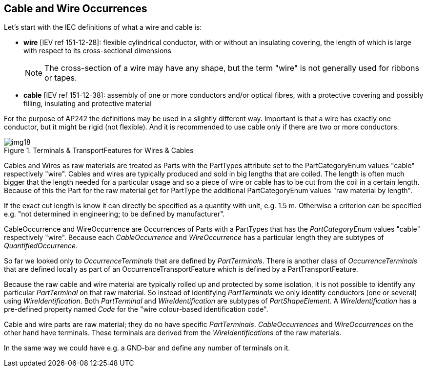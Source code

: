 [[cls-11]]
== Cable and Wire Occurrences

Let's start with the IEC definitions of what a wire and cable is:

* *wire* [IEV ref 151-12-28]: flexible cylindrical conductor, with or without an
insulating covering, the length of which is large with respect to its
cross-sectional dimensions
+
--
NOTE: The cross-section of a wire may have any shape, but the term "wire" is not
generally used for ribbons or tapes.
--
* *cable* [IEV ref 151-12-38]: assembly of one or more conductors and/or optical
fibres, with a protective covering and possibly filling, insulating and protective
material

For the purpose of AP242 the definitions may be used in a slightly different way.
Important is that a wire has exactly one conductor, but it might be rigid (not
flexible). And it is recommended to use cable only if there are two or more
conductors.

[[fig18]]
.Terminals & TransportFeatures for Wires & Cables
image::img18.png[]

Cables and Wires as raw materials are treated as Parts with the PartTypes attribute
set to the PartCategoryEnum values "cable" respectively "wire". Cables and wires are
typically produced and sold in big lengths that are coiled. The length is often much
bigger that the length needed for a particular usage and so a piece of wire or cable
has to be cut from the coil in a certain length. Because of this the Part for the
raw material get for PartType the additional PartCategoryEnum values "raw material
by length".

If the exact cut length is know it can directly be specified as a quantity with
unit, e.g. 1.5 m. Otherwise a criterion can be specified e.g. "not determined in
engineering; to be defined by manufacturer".

CableOccurrence and WireOccurrence are Occurrences of Parts with a PartTypes that
has the _PartCategoryEnum_ values "cable" respectively "wire". Because each
_CableOccurrence_ and _WireOccurrence_ has a particular length they are subtypes of
_QuantifiedOccurrence_.

So far we looked only to _OccurrenceTerminals_ that are defined by _PartTerminals_.
There is another class of _OccurrenceTerminals_ that are defined locally as part of
an OccurrenceTransportFeature which is defined by a PartTransportFeature.

Because the raw cable and wire material are typically rolled up and protected by
some isolation, it is not possible to identify any particular _PartTerminal_ on that
raw material. So instead of identifying _PartTerminals_ we only identify conductors
(one or several) using _WireIdentification_. Both _PartTerminal_ and
_WireIdentification_ are subtypes of _PartShapeElement_. A _WireIdentification_ has
a pre-defined property named _Code_ for the "wire colour-based identification code".

Cable and wire parts are raw material; they do no have specific _PartTerminals_.
_CableOccurrences_ and _WireOccurrences_ on the other hand have terminals. These
terminals are derived from the _WireIdentifications_ of the raw materials.

In the same way we could have e.g. a GND-bar and define any number of terminals on it.
